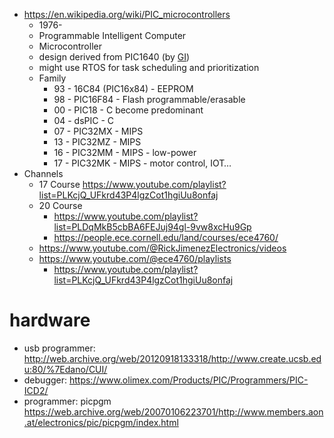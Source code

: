 - https://en.wikipedia.org/wiki/PIC_microcontrollers
  - 1976-
  - Programmable
    Intelligent
    Computer
  - Microcontroller
  - design derived from PIC1640 (by [[https://en.wikipedia.org/wiki/General_Instrument][GI]])
  - might use RTOS for task scheduling and prioritization
  - Family
    - 93 - 16C84 (PIC16x84) - EEPROM
    - 98 - PIC16F84 - Flash programmable/erasable
    - 00 - PIC18 - C become predominant
    - 04 - dsPIC - C
    - 07 - PIC32MX - MIPS
    - 13 - PIC32MZ - MIPS
    - 16 - PIC32MM - MIPS - low-power
    - 17 - PIC32MK - MIPS - motor control, IOT...

- Channels
  - 17 Course https://www.youtube.com/playlist?list=PLKcjQ_UFkrd43P4lgzCot1hgiUu8onfaj
  - 20 Course
    - https://www.youtube.com/playlist?list=PLDqMkB5cbBA6FEJuj94gl-9vw8xcHu9Gp
    - https://people.ece.cornell.edu/land/courses/ece4760/
  - https://www.youtube.com/@RickJimenezElectronics/videos
  - https://www.youtube.com/@ece4760/playlists
    - https://www.youtube.com/playlist?list=PLKcjQ_UFkrd43P4lgzCot1hgiUu8onfaj

* hardware

- usb programmer: http://web.archive.org/web/20120918133318/http://www.create.ucsb.edu:80/%7Edano/CUI/
- debugger: https://www.olimex.com/Products/PIC/Programmers/PIC-ICD2/
- programmer: picpgm https://web.archive.org/web/20070106223701/http://www.members.aon.at/electronics/pic/picpgm/index.html
